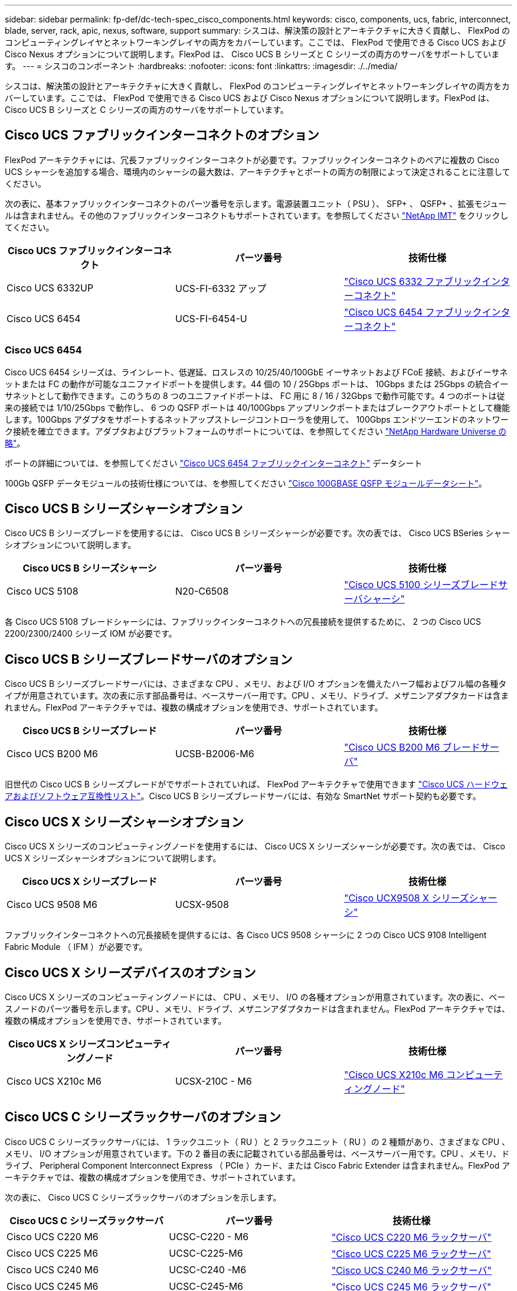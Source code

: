 ---
sidebar: sidebar 
permalink: fp-def/dc-tech-spec_cisco_components.html 
keywords: cisco, components, ucs, fabric, interconnect, blade, server, rack, apic, nexus, software, support 
summary: シスコは、解決策の設計とアーキテクチャに大きく貢献し、 FlexPod のコンピューティングレイヤとネットワーキングレイヤの両方をカバーしています。ここでは、 FlexPod で使用できる Cisco UCS および Cisco Nexus オプションについて説明します。FlexPod は、 Cisco UCS B シリーズと C シリーズの両方のサーバをサポートしています。 
---
= シスコのコンポーネント
:hardbreaks:
:nofooter: 
:icons: font
:linkattrs: 
:imagesdir: ./../media/


シスコは、解決策の設計とアーキテクチャに大きく貢献し、 FlexPod のコンピューティングレイヤとネットワーキングレイヤの両方をカバーしています。ここでは、 FlexPod で使用できる Cisco UCS および Cisco Nexus オプションについて説明します。FlexPod は、 Cisco UCS B シリーズと C シリーズの両方のサーバをサポートしています。



== Cisco UCS ファブリックインターコネクトのオプション

FlexPod アーキテクチャには、冗長ファブリックインターコネクトが必要です。ファブリックインターコネクトのペアに複数の Cisco UCS シャーシを追加する場合、環境内のシャーシの最大数は、アーキテクチャとポートの両方の制限によって決定されることに注意してください。

次の表に、基本ファブリックインターコネクトのパーツ番号を示します。電源装置ユニット（ PSU ）、 SFP+ 、 QSFP+ 、拡張モジュールは含まれません。その他のファブリックインターコネクトもサポートされています。を参照してください https://mysupport.netapp.com/matrix/["NetApp IMT"^] をクリックしてください。

|===
| Cisco UCS ファブリックインターコネクト | パーツ番号 | 技術仕様 


| Cisco UCS 6332UP | UCS-FI-6332 アップ | http://www.cisco.com/c/dam/en/us/products/collateral/servers-unified-computing/ucs-b-series-blade-servers/6332-specsheet.pdf["Cisco UCS 6332 ファブリックインターコネクト"] 


| Cisco UCS 6454 | UCS-FI-6454-U | https://www.cisco.com/c/dam/en/us/products/collateral/servers-unified-computing/ucs-b-series-blade-servers/ucs-6454-fab-int-specsheet.pdf["Cisco UCS 6454 ファブリックインターコネクト"] 
|===


=== Cisco UCS 6454

Cisco UCS 6454 シリーズは、ラインレート、低遅延、ロスレスの 10/25/40/100GbE イーサネットおよび FCoE 接続、およびイーサネットまたは FC の動作が可能なユニファイドポートを提供します。44 個の 10 / 25Gbps ポートは、 10Gbps または 25Gbps の統合イーサネットとして動作できます。このうちの 8 つのユニファイドポートは、 FC 用に 8 / 16 / 32Gbps で動作可能です。4 つのポートは従来の接続では 1/10/25Gbps で動作し、 6 つの QSFP ポートは 40/100Gbps アップリンクポートまたはブレークアウトポートとして機能します。100Gbps アダプタをサポートするネットアップストレージコントローラを使用して、 100Gbps エンドツーエンドのネットワーク接続を確立できます。アダプタおよびプラットフォームのサポートについては、を参照してください https://hwu.netapp.com/Adapter/Index["NetApp Hardware Universe の略"^]。

ポートの詳細については、を参照してください https://www.cisco.com/c/en/us/products/collateral/servers-unified-computing/datasheet-c78-741116.html["Cisco UCS 6454 ファブリックインターコネクト"^] データシート

100Gb QSFP データモジュールの技術仕様については、を参照してください https://www.cisco.com/c/en/us/products/collateral/interfaces-modules/transceiver-modules/datasheet-c78-736282.html["Cisco 100GBASE QSFP モジュールデータシート"^]。



== Cisco UCS B シリーズシャーシオプション

Cisco UCS B シリーズブレードを使用するには、 Cisco UCS B シリーズシャーシが必要です。次の表では、 Cisco UCS BSeries シャーシオプションについて説明します。

|===
| Cisco UCS B シリーズシャーシ | パーツ番号 | 技術仕様 


| Cisco UCS 5108 | N20-C6508 | http://www.cisco.com/c/en/us/products/servers-unified-computing/ucs-5100-series-blade-server-chassis/index.html["Cisco UCS 5100 シリーズブレードサーバシャーシ"] 
|===
各 Cisco UCS 5108 ブレードシャーシには、ファブリックインターコネクトへの冗長接続を提供するために、 2 つの Cisco UCS 2200/2300/2400 シリーズ IOM が必要です。



== Cisco UCS B シリーズブレードサーバのオプション

Cisco UCS B シリーズブレードサーバには、さまざまな CPU 、メモリ、および I/O オプションを備えたハーフ幅およびフル幅の各種タイプが用意されています。次の表に示す部品番号は、ベースサーバー用です。CPU 、メモリ、ドライブ、メザニンアダプタカードは含まれません。FlexPod アーキテクチャでは、複数の構成オプションを使用でき、サポートされています。

|===
| Cisco UCS B シリーズブレード | パーツ番号 | 技術仕様 


| Cisco UCS B200 M6 | UCSB-B2006-M6 | https://www.cisco.com/c/en/us/products/collateral/servers-unified-computing/ucs-b-series-blade-servers/datasheet-c78-2368888.html["Cisco UCS B200 M6 ブレードサーバ"] 
|===
旧世代の Cisco UCS B シリーズブレードがでサポートされていれば、 FlexPod アーキテクチャで使用できます https://ucshcltool.cloudapps.cisco.com/public/["Cisco UCS ハードウェアおよびソフトウェア互換性リスト"^]。Cisco UCS B シリーズブレードサーバには、有効な SmartNet サポート契約も必要です。



== Cisco UCS X シリーズシャーシオプション

Cisco UCS X シリーズのコンピューティングノードを使用するには、 Cisco UCS X シリーズシャーシが必要です。次の表では、 Cisco UCS X シリーズシャーシオプションについて説明します。

|===
| Cisco UCS X シリーズブレード | パーツ番号 | 技術仕様 


| Cisco UCS 9508 M6 | UCSX-9508 | https://www.cisco.com/c/en/us/products/collateral/servers-unified-computing/ucs-x-series-modular-system/datasheet-c78-2472574.html["Cisco UCX9508 X シリーズシャーシ"] 
|===
ファブリックインターコネクトへの冗長接続を提供するには、各 Cisco UCS 9508 シャーシに 2 つの Cisco UCS 9108 Intelligent Fabric Module （ IFM ）が必要です。



== Cisco UCS X シリーズデバイスのオプション

Cisco UCS X シリーズのコンピューティングノードには、 CPU 、メモリ、 I/O の各種オプションが用意されています。次の表に、ベースノードのパーツ番号を示します。CPU 、メモリ、ドライブ、メザニンアダプタカードは含まれません。FlexPod アーキテクチャでは、複数の構成オプションを使用でき、サポートされています。

|===
| Cisco UCS X シリーズコンピューティングノード | パーツ番号 | 技術仕様 


| Cisco UCS X210c M6 | UCSX-210C - M6 | https://www.cisco.com/c/en/us/products/collateral/servers-unified-computing/ucs-x-series-modular-system/datasheet-c78-2465523.html?ccid=cc002456&oid=dstcsm026318["Cisco UCS X210c M6 コンピューティングノード"] 
|===


== Cisco UCS C シリーズラックサーバのオプション

Cisco UCS C シリーズラックサーバには、 1 ラックユニット（ RU ）と 2 ラックユニット（ RU ）の 2 種類があり、さまざまな CPU 、メモリ、 I/O オプションが用意されています。下の 2 番目の表に記載されている部品番号は、ベースサーバー用です。CPU 、メモリ、ドライブ、 Peripheral Component Interconnect Express （ PCIe ）カード、または Cisco Fabric Extender は含まれません。FlexPod アーキテクチャでは、複数の構成オプションを使用でき、サポートされています。

次の表に、 Cisco UCS C シリーズラックサーバのオプションを示します。

|===
| Cisco UCS C シリーズラックサーバ | パーツ番号 | 技術仕様 


| Cisco UCS C220 M6 | UCSC-C220 - M6 | https://www.cisco.com/c/dam/en/us/products/collateral/servers-unified-computing/ucs-c-series-rack-servers/c220m6-sff-specsheet.pdf["Cisco UCS C220 M6 ラックサーバ"] 


| Cisco UCS C225 M6 | UCSC-C225-M6 | https://www.cisco.com/c/dam/en/us/products/collateral/servers-unified-computing/ucs-c-series-rack-servers/c225-m6-sff-specsheet.pdf["Cisco UCS C225 M6 ラックサーバ"] 


| Cisco UCS C240 M6 | UCSC-C240 -M6 | https://www.cisco.com/c/dam/en/us/products/collateral/servers-unified-computing/ucs-c-series-rack-servers/c240m6-sff-specsheet.pdf["Cisco UCS C240 M6 ラックサーバ"] 


| Cisco UCS C245 M6 | UCSC-C245-M6 | https://www.cisco.com/c/dam/en/us/products/collateral/servers-unified-computing/ucs-c-series-rack-servers/c245m6-sff-specsheet.pdf["Cisco UCS C245 M6 ラックサーバ"] 
|===
旧世代の Cisco UCS C シリーズサーバは、でサポートされていれば、 FlexPod アーキテクチャで使用できます https://ucshcltool.cloudapps.cisco.com/public/["Cisco UCS ハードウェアおよびソフトウェア互換性リスト"^]。Cisco UCS C シリーズサーバには、有効な SmartNet サポート契約も必要です。



== Cisco Nexus 5000 シリーズスイッチのオプション

FlexPod アーキテクチャには、冗長構成の Cisco Nexus 5000 、 7000 、または 9000 シリーズスイッチが必要です。次の表に示す部品番号は、 Cisco Nexus 5000 シリーズシャーシのものです。 SFP モジュール、アドオン FC 、イーサネットモジュールは含まれていません。

|===
| Cisco Nexus 5000 シリーズスイッチ | パーツ番号 | 技術仕様 


| Cisco Nexus 56128P | N5K-C56128P .2+| http://www.cisco.com/c/en/us/products/collateral/switches/nexus-5000-series-switches/datasheet-c78-730760.html["Cisco Nexus 5600 プラットフォームスイッチ"] 


| Cisco Nexus 5672UP.16G | N5K-C5672UP.16G 


| Cisco Nexus 5596UP | N5k-c5596UP FA .2+| http://www.cisco.com/c/en/us/products/collateral/switches/nexus-5000-series-switches/data_sheet_c78-618603.html["Cisco Nexus 5548 および 5596 スイッチ"] 


| Cisco Nexus 5548UP | N5K-C5548UP - FA 
|===


== Cisco Nexus 7000 シリーズスイッチオプション

FlexPod アーキテクチャには、冗長構成の Cisco Nexus 5000 、 7000 、または 9000 シリーズスイッチが必要です。次の表に示す部品番号は、 Cisco Nexus 7000 シリーズシャーシのものです。 SFP モジュール、ラインカード、電源装置は含まれませんが、ファントレイも含まれます。

|===
| Cisco Nexus 7000 シリーズスイッチ | パーツ番号 | 技術仕様 


| Cisco Nexus 7004 | N7K-C7004 | http://www.cisco.com/en/US/products/ps12735/index.html["Cisco Nexus 7000 4 スロットスイッチ"] 


| Cisco Nexus 7009 | N7K-C7009 | http://www.cisco.com/en/US/products/ps11565/index.html["Cisco Nexus 7000 9 スロットスイッチ"] 


| Cisco Nexus 7702 | N7K-C7702 | http://www.cisco.com/c/en/us/products/switches/nexus-7700-2-slot-switch/index.html["Cisco Nexus 7700 2 スロットスイッチ"] 


| Cisco Nexus 7706 | N77-C7706 | http://www.cisco.com/en/US/products/ps13482/index.html["Cisco Nexus 7700 6 スロットスイッチ"] 
|===


== Cisco Nexus 9000 シリーズのスイッチオプション

FlexPod アーキテクチャには、冗長構成の Cisco Nexus 5000 、 7000 、または 9000 シリーズスイッチが必要です。次の表に示す部品番号は、 Cisco Nexus 9000 シリーズシャーシのもので、 SFP モジュールやイーサネットモジュールは含まれていません。

|===
| Cisco Nexus 9000 シリーズスイッチ | パーツ番号 | 技術仕様 


| Cisco Nexus 93180YC-FX | N9K-C93180YC-FX .5+| http://www.cisco.com/c/en/us/products/collateral/switches/nexus-9000-series-switches/datasheet-c78-729405.html["Cisco Nexus 9300 シリーズスイッチ"] 


| Cisco Nexus 93180YC-EX | N9K-93180YC-EX 


| Cisco Nexus 9336PQ ACI スパイン | N9K-C9336PQ 


| Cisco Nexus 9332PQ の場合 | N9K-C9332PQ 


| Cisco Nexus 9336C-FX2 | N9K-C9336C-FX2 


| Cisco Nexus 92304QC | N9K-C92304QC .2+| http://www.cisco.com/c/en/us/products/collateral/switches/nexus-9000-series-switches/datasheet-c78-735989.html["Cisco Nexus 9200 シリーズスイッチ"] 


| Cisco Nexus 9236C | N9K-9236C 
|===

NOTE: 一部の Cisco Nexus 9000 シリーズスイッチには、他のモデルもあります。これらのバリアントは、 FlexPod 解決策の一部としてサポートされています。Cisco Nexus 9000 シリーズスイッチの一覧については、を参照してください http://www.cisco.com/c/en/us/support/switches/nexus-9000-series-switches/tsd-products-support-series-home.html["Cisco Nexus 9000 シリーズスイッチ"^] シスコの Web サイトで入手できます。



== Cisco APIC オプション

Cisco ACI を導入する際には、の項目に加えて、 3 つの Cisco APIC を設定する必要があります link:dc-tech-spec_technical_specifications_and_references.html#cisco-nexus-9000-series-switches["Cisco Nexus 9000 シリーズスイッチ"]。Cisco APIC のサイズの詳細については、を参照してください http://www.cisco.com/c/en/us/products/collateral/cloud-systems-management/application-policy-infrastructure-controller-apic/datasheet-c78-732414.html["Cisco Application Centric Infrastructure のデータシート。"^]

APIC 製品仕様の詳細については、の表 1 ～ 3 を参照してください https://www.cisco.com/c/en/us/products/collateral/cloud-systems-management/application-policy-infrastructure-controller-apic/datasheet-c78-739715.html["Cisco Application Policy Infrastructure Controller データシート"^]。



== Cisco Nexus ファブリックエクステンダのオプション

C シリーズサーバを使用する大規模な FlexPod アーキテクチャでは、冗長構成の Cisco Nexus 2000 シリーズラックマウント FEX が推奨されます。次の表に、 Cisco Nexus FEX のいくつかのオプションを示します。代替 FEX モデルもサポートされています。詳細については、を参照してください https://ucshcltool.cloudapps.cisco.com/public/["Cisco UCS ハードウェアおよびソフトウェア互換性リスト"^]。

|===
| Cisco Nexus ラックマウント FEX | パーツ番号 | 技術仕様 


| Cisco Nexus 2232PP | N2K-C2232PP .2+| http://www.cisco.com/en/US/prod/collateral/switches/ps9441/ps10110/data_sheet_c78-507093.html["Cisco Nexus 2000 シリーズファブリックエクステンダ"] 


| Cisco Nexus 2232TM-E | N2K-C2232TM-E です 


| Cisco Nexus 2348UPQ | N2K-C2348UPQ .2+| http://www.cisco.com/c/en/us/products/collateral/switches/nexus-2000-series-fabric-extenders/datasheet-c78-731663.html["Cisco Nexus 2300 プラットフォームファブリックエクステンダ"] 


| Cisco Nexus 2348TQCisco Nexus 2348TQ-E | N2K-C2348TQN2K-C2348TQ-E 
|===


== Cisco MDS のオプション

Cisco MDS スイッチは、 FlexPod アーキテクチャのオプションコンポーネントです。FC SAN に Cisco MDS スイッチを実装する場合、冗長 SAN スイッチファブリックが必要です。次の表に、サポートされている Cisco MDS スイッチのサブセットのパーツ番号と詳細を示します。を参照してください https://mysupport.netapp.com/matrix/["NetApp IMT"^] および サポートされる SAN スイッチの一覧を確認できます。

|===
| Cisco MDS 9000 シリーズスイッチ | パーツ番号 | 説明 


| Cisco MDS 9148T | DS-C9148T-24IK .2+| http://www.cisco.com/c/en/us/products/storage-networking/mds-9100-series-multilayer-fabric-switches/models-listing.html["Cisco MDS 9100 シリーズスイッチ"] 


| Cisco MDS 9132T | DS-C9132T-MEK9 


| Cisco MDS 9396S | DS-C9396S-K9 | http://www.cisco.com/c/en/us/products/storage-networking/mds-9396s-16g-multilayer-fabric-switch/index.html["Cisco MDS 9300 シリーズスイッチ"] 
|===


== シスコのソフトウェアライセンスオプション

Cisco Nexus スイッチでストレージプロトコルを有効にするには、ライセンスが必要です。Cisco Nexus 5000 および 7000 シリーズのスイッチでは、いずれのスイッチも SAN ブート実装で FC プロトコルまたは FCoE プロトコルを有効にするためにストレージサービスライセンスが必要です。Cisco Nexus 9000 シリーズスイッチでは、現在 FC と FCoE はサポートされていません。

これらのライセンスに必要なライセンスと製品番号は、 FlexPod 解決策の各コンポーネントで選択するオプションによって異なります。たとえば、ソフトウェアライセンスの製品番号は、ポートの数や、選択する Cisco Nexus 5000 または 7000 シリーズスイッチによって異なります。正確なパーツ番号については、営業担当者にお問い合わせください。次の表に、シスコのソフトウェアライセンスオプションを示します。

|===
| Cisco ソフトウェアライセンス | パーツ番号 | ライセンス情報 


| Cisco Nexus 5500 ストレージライセンス、 8 、 48 、 96 ポート | N55-8P-SSK9/ N55-48P-SSK9/ N55-96P-SSK9 .5+| http://www.cisco.com/c/en/us/td/docs/switches/datacenter/sw/nx-os/licensing/guide/b_Cisco_NX-OS_Licensing_Guide/b_Cisco_NX-OS_Licensing_Guide_chapter_01.html["Cisco NX-OS ソフトウェア機能のライセンス"] 


| Cisco Nexus 5010/5020 ストレージプロトコルライセンス | N5010 - SSK9/ N5020 - SSK9 


| Cisco Nexus 5600 ストレージプロトコルライセンス | N56-16P-SSK9/N5672-72P-SSK9/N56128-128P-SSK9 


| Cisco Nexus 7000 Storage Enterprise ライセンス | N7K-SAN1K9 


| Cisco Nexus 9000 Enterprise Services ライセンス | N95-LAN1K9/ N93-LAN1K9 
|===


== シスコはライセンスオプションをサポートしています

FlexPod アーキテクチャのすべてのシスコ機器について、有効な SmartNet サポート契約が必要です。

必要なライセンスおよびこれらのライセンスのパーツ番号は、製品によって異なる場合があるため、営業担当者が確認する必要があります。次の表に、シスコのサポートライセンスオプションを示します。

|===
| Cisco Support のライセンス | ライセンスガイド 


| Smart Net Total Care Onsite Premium | http://www.cisco.com/c/en/us/products/collateral/cloud-systems-management/smart-net-total-care/datasheet-c78-735459.pdf["Cisco Smart Net Total Care サービス"] 
|===